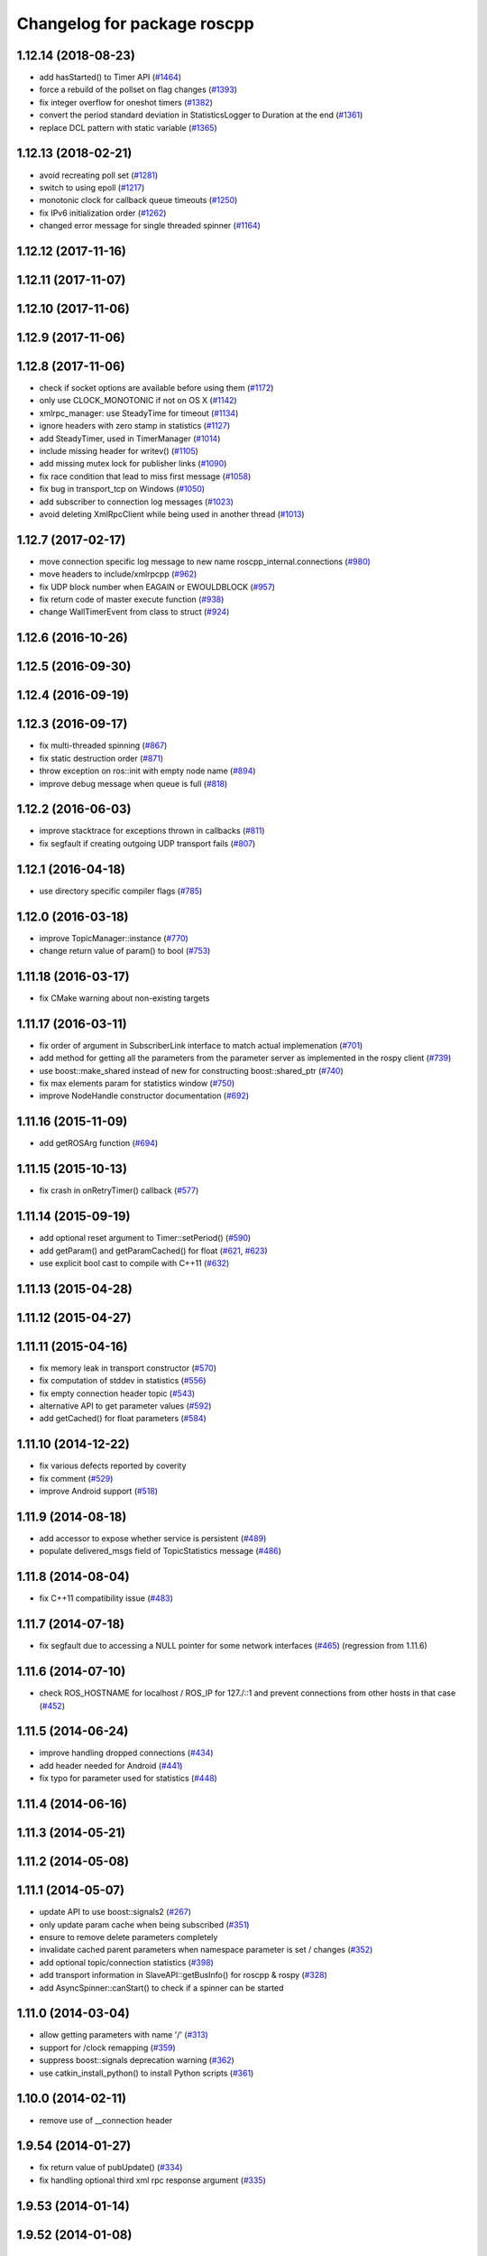 ^^^^^^^^^^^^^^^^^^^^^^^^^^^^
Changelog for package roscpp
^^^^^^^^^^^^^^^^^^^^^^^^^^^^

1.12.14 (2018-08-23)
--------------------
* add hasStarted() to Timer API (`#1464 <https://github.com/ros/ros_comm/issues/1464>`_)
* force a rebuild of the pollset on flag changes (`#1393 <https://github.com/ros/ros_comm/issues/1393>`_)
* fix integer overflow for oneshot timers (`#1382 <https://github.com/ros/ros_comm/issues/1382>`_)
* convert the period standard deviation in StatisticsLogger to Duration at the end (`#1361 <https://github.com/ros/ros_comm/issues/1361>`_)
* replace DCL pattern with static variable (`#1365 <https://github.com/ros/ros_comm/issues/1365>`_)

1.12.13 (2018-02-21)
--------------------
* avoid recreating poll set (`#1281 <https://github.com/ros/ros_comm/pull/1281>`_)
* switch to using epoll (`#1217 <https://github.com/ros/ros_comm/pull/1217>`_)
* monotonic clock for callback queue timeouts (`#1250 <https://github.com/ros/ros_comm/pull/1250>`_)
* fix IPv6 initialization order (`#1262 <https://github.com/ros/ros_comm/issues/1262>`_)
* changed error message for single threaded spinner  (`#1164 <https://github.com/ros/ros_comm/pull/1164>`_)

1.12.12 (2017-11-16)
--------------------

1.12.11 (2017-11-07)
--------------------

1.12.10 (2017-11-06)
--------------------

1.12.9 (2017-11-06)
-------------------

1.12.8 (2017-11-06)
-------------------
* check if socket options are available before using them (`#1172 <https://github.com/ros/ros_comm/issues/1172>`_)
* only use CLOCK_MONOTONIC if not on OS X (`#1142 <https://github.com/ros/ros_comm/issues/1142>`_)
* xmlrpc_manager: use SteadyTime for timeout (`#1134 <https://github.com/ros/ros_comm/issues/1134>`_)
* ignore headers with zero stamp in statistics (`#1127 <https://github.com/ros/ros_comm/issues/1127>`_)
* add SteadyTimer, used in TimerManager (`#1014 <https://github.com/ros/ros_comm/issues/1014>`_)
* include missing header for writev() (`#1105 <https://github.com/ros/ros_comm/pull/1105>`_)
* add missing mutex lock for publisher links (`#1090 <https://github.com/ros/ros_comm/pull/1090>`_)
* fix race condition that lead to miss first message (`#1058 <https://github.com/ros/ros_comm/issues/1058>`_)
* fix bug in transport_tcp on Windows (`#1050 <https://github.com/ros/ros_comm/issues/1050>`_)
* add subscriber to connection log messages (`#1023 <https://github.com/ros/ros_comm/issues/1023>`_)
* avoid deleting XmlRpcClient while being used in another thread (`#1013 <https://github.com/ros/ros_comm/issues/1013>`_)

1.12.7 (2017-02-17)
-------------------
* move connection specific log message to new name roscpp_internal.connections (`#980 <https://github.com/ros/ros_comm/pull/980>`_)
* move headers to include/xmlrpcpp (`#962 <https://github.com/ros/ros_comm/issues/962>`_)
* fix UDP block number when EAGAIN or EWOULDBLOCK (`#957 <https://github.com/ros/ros_comm/issues/957>`_)
* fix return code of master execute function (`#938 <https://github.com/ros/ros_comm/pull/938>`_)
* change WallTimerEvent from class to struct (`#924 <https://github.com/ros/ros_comm/pull/924>`_)

1.12.6 (2016-10-26)
-------------------

1.12.5 (2016-09-30)
-------------------

1.12.4 (2016-09-19)
-------------------

1.12.3 (2016-09-17)
-------------------
* fix multi-threaded spinning (`#867 <https://github.com/ros/ros_comm/pull/867>`_)
* fix static destruction order (`#871 <https://github.com/ros/ros_comm/pull/871>`_)
* throw exception on ros::init with empty node name (`#894 <https://github.com/ros/ros_comm/pull/894>`_)
* improve debug message when queue is full (`#818 <https://github.com/ros/ros_comm/issues/818>`_)

1.12.2 (2016-06-03)
-------------------
* improve stacktrace for exceptions thrown in callbacks (`#811 <https://github.com/ros/ros_comm/pull/811>`_)
* fix segfault if creating outgoing UDP transport fails (`#807 <https://github.com/ros/ros_comm/pull/807>`_)

1.12.1 (2016-04-18)
-------------------
* use directory specific compiler flags (`#785 <https://github.com/ros/ros_comm/pull/785>`_)

1.12.0 (2016-03-18)
-------------------
* improve TopicManager::instance (`#770 <https://github.com/ros/ros_comm/issues/770>`_)
* change return value of param() to bool (`#753 <https://github.com/ros/ros_comm/issues/753>`_)

1.11.18 (2016-03-17)
--------------------
* fix CMake warning about non-existing targets

1.11.17 (2016-03-11)
--------------------
* fix order of argument in SubscriberLink interface to match actual implemenation (`#701 <https://github.com/ros/ros_comm/issues/701>`_)
* add method for getting all the parameters from the parameter server as implemented in the rospy client (`#739 <https://github.com/ros/ros_comm/issues/739>`_)
* use boost::make_shared instead of new for constructing boost::shared_ptr (`#740 <https://github.com/ros/ros_comm/issues/740>`_)
* fix max elements param for statistics window (`#750 <https://github.com/ros/ros_comm/issues/750>`_)
* improve NodeHandle constructor documentation (`#692 <https://github.com/ros/ros_comm/issues/692>`_)

1.11.16 (2015-11-09)
--------------------
* add getROSArg function (`#694 <https://github.com/ros/ros_comm/pull/694>`_)

1.11.15 (2015-10-13)
--------------------
* fix crash in onRetryTimer() callback (`#577 <https://github.com/ros/ros_comm/issues/577>`_)

1.11.14 (2015-09-19)
--------------------
* add optional reset argument to Timer::setPeriod() (`#590 <https://github.com/ros/ros_comm/issues/590>`_)
* add getParam() and getParamCached() for float (`#621 <https://github.com/ros/ros_comm/issues/621>`_, `#623 <https://github.com/ros/ros_comm/issues/623>`_)
* use explicit bool cast to compile with C++11 (`#632 <https://github.com/ros/ros_comm/pull/632>`_)

1.11.13 (2015-04-28)
--------------------

1.11.12 (2015-04-27)
--------------------

1.11.11 (2015-04-16)
--------------------
* fix memory leak in transport constructor (`#570 <https://github.com/ros/ros_comm/pull/570>`_)
* fix computation of stddev in statistics (`#556 <https://github.com/ros/ros_comm/pull/556>`_)
* fix empty connection header topic (`#543 <https://github.com/ros/ros_comm/issues/543>`_)
* alternative API to get parameter values (`#592 <https://github.com/ros/ros_comm/pull/592>`_)
* add getCached() for float parameters (`#584 <https://github.com/ros/ros_comm/pull/584>`_)

1.11.10 (2014-12-22)
--------------------
* fix various defects reported by coverity
* fix comment (`#529 <https://github.com/ros/ros_comm/issues/529>`_)
* improve Android support (`#518 <https://github.com/ros/ros_comm/pull/518>`_)

1.11.9 (2014-08-18)
-------------------
* add accessor to expose whether service is persistent (`#489 <https://github.com/ros/ros_comm/issues/489>`_)
* populate delivered_msgs field of TopicStatistics message (`#486 <https://github.com/ros/ros_comm/issues/486>`_)

1.11.8 (2014-08-04)
-------------------
* fix C++11 compatibility issue (`#483 <https://github.com/ros/ros_comm/issues/483>`_)

1.11.7 (2014-07-18)
-------------------
* fix segfault due to accessing a NULL pointer for some network interfaces (`#465 <https://github.com/ros/ros_comm/issues/465>`_) (regression from 1.11.6)

1.11.6 (2014-07-10)
-------------------
* check ROS_HOSTNAME for localhost / ROS_IP for 127./::1 and prevent connections from other hosts in that case (`#452 <https://github.com/ros/ros_comm/issues/452>`_)

1.11.5 (2014-06-24)
-------------------
* improve handling dropped connections (`#434 <https://github.com/ros/ros_comm/issues/434>`_)
* add header needed for Android (`#441 <https://github.com/ros/ros_comm/issues/441>`_)
* fix typo for parameter used for statistics (`#448 <https://github.com/ros/ros_comm/issues/448>`_)

1.11.4 (2014-06-16)
-------------------

1.11.3 (2014-05-21)
-------------------

1.11.2 (2014-05-08)
-------------------

1.11.1 (2014-05-07)
-------------------
* update API to use boost::signals2 (`#267 <https://github.com/ros/ros_comm/issues/267>`_)
* only update param cache when being subscribed (`#351 <https://github.com/ros/ros_comm/issues/351>`_)
* ensure to remove delete parameters completely
* invalidate cached parent parameters when namespace parameter is set / changes (`#352 <https://github.com/ros/ros_comm/issues/352>`_)
* add optional topic/connection statistics (`#398 <https://github.com/ros/ros_comm/issues/398>`_)
* add transport information in SlaveAPI::getBusInfo() for roscpp & rospy (`#328 <https://github.com/ros/ros_comm/issues/328>`_)
* add AsyncSpinner::canStart() to check if a spinner can be started

1.11.0 (2014-03-04)
-------------------
* allow getting parameters with name '/' (`#313 <https://github.com/ros/ros_comm/issues/313>`_)
* support for /clock remapping (`#359 <https://github.com/ros/ros_comm/issues/359>`_)
* suppress boost::signals deprecation warning (`#362 <https://github.com/ros/ros_comm/issues/362>`_)
* use catkin_install_python() to install Python scripts (`#361 <https://github.com/ros/ros_comm/issues/361>`_)

1.10.0 (2014-02-11)
-------------------
* remove use of __connection header

1.9.54 (2014-01-27)
-------------------
* fix return value of pubUpdate() (`#334 <https://github.com/ros/ros_comm/issues/334>`_)
* fix handling optional third xml rpc response argument (`#335 <https://github.com/ros/ros_comm/issues/335>`_)

1.9.53 (2014-01-14)
-------------------

1.9.52 (2014-01-08)
-------------------

1.9.51 (2014-01-07)
-------------------
* move several client library independent parts from ros_comm into roscpp_core, split rosbag storage specific stuff from client library usage (`#299 <https://github.com/ros/ros_comm/issues/299>`_)
* add missing version dependency on roscpp_core stuff (`#299 <https://github.com/ros/ros_comm/issues/299>`_)
* remove log4cxx dependency from roscpp, using new agnostic interface from rosconsole
* fix compile problem with gcc 4.4 (`#302 <https://github.com/ros/ros_comm/issues/302>`_)
* fix clang warnings
* fix usage of boost include directories

1.9.50 (2013-10-04)
-------------------

1.9.49 (2013-09-16)
-------------------
* add rosparam getter/setter for std::vector and std::map (`#279 <https://github.com/ros/ros_comm/issues/279>`_)

1.9.48 (2013-08-21)
-------------------

1.9.47 (2013-07-03)
-------------------

1.9.46 (2013-06-18)
-------------------

1.9.45 (2013-06-06)
-------------------
* improve handling of UDP transport, when fragmented packets are lost or arive out-of-order the connection is not dropped anymore, onle a single message is lost (`#226 <https://github.com/ros/ros_comm/issues/226>`_)
* fix missing generation of constant definitions for services (`ros/gencpp#2 <https://github.com/ros/gencpp/issues/2>`_)
* fix restoring thread context when callback throws an exception (`#219 <https://github.com/ros/ros_comm/issues/219>`_)
* fix calling PollManager::shutdown() repeatedly (`#217 <https://github.com/ros/ros_comm/issues/217>`_)

1.9.44 (2013-03-21)
-------------------
* fix install destination for dll's under Windows

1.9.43 (2013-03-13)
-------------------

1.9.42 (2013-03-08)
-------------------
* improve speed of message generation in dry packages (`#183 <https://github.com/ros/ros_comm/issues/183>`_)
* fix roscpp service call deadlock (`#149 <https://github.com/ros/ros_comm/issues/149>`_)
* fix freezing service calls when returning false (`#168 <https://github.com/ros/ros_comm/issues/168>`_)
* fix error message publishing wrong message type (`#178 <https://github.com/ros/ros_comm/issues/178>`_)
* fix missing explicit dependency on pthread (`#135 <https://github.com/ros/ros_comm/issues/135>`_)
* fix compiler warning about wrong comparison of message md5 hashes (`#165 <https://github.com/ros/ros_comm/issues/165>`_)

1.9.41 (2013-01-24)
-------------------
* allow sending data exceeding 2GB in chunks (`#4049 <https://code.ros.org/trac/ros/ticket/4049>`_)
* update getParam() doc (`#1460 <https://code.ros.org/trac/ros/ticket/1460>`_)
* add param::get(float) (`#3754 <https://code.ros.org/trac/ros/ticket/3754>`_)
* update inactive assert when publishing message with md5sum "*", update related tests (`#3714 <https://code.ros.org/trac/ros/ticket/3714>`_)
* fix ros master retry timeout (`#4024 <https://code.ros.org/trac/ros/ticket/4024>`_)
* fix inactive assert when publishing message with wrong type (`#3714 <https://code.ros.org/trac/ros/ticket/3714>`_)

1.9.40 (2013-01-13)
-------------------

1.9.39 (2012-12-29)
-------------------
* first public release for Groovy
